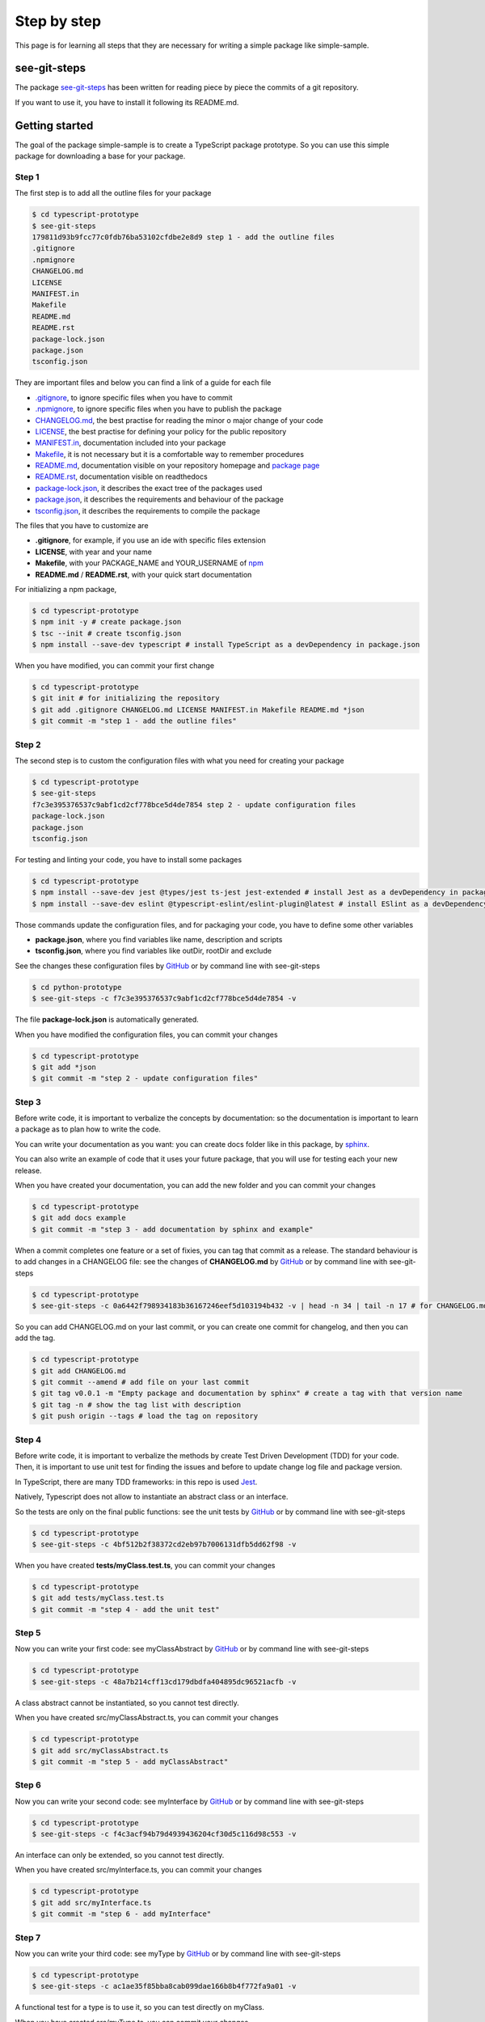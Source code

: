 Step by step
============

This page is for learning all steps that they are necessary for writing a simple package like simple-sample.

see-git-steps
#############

The package `see-git-steps <https://github.com/bilardi/see-git-steps>`_ has been written for reading piece by piece the commits of a git repository.

If you want to use it, you have to install it following its README.md.

Getting started
###############

The goal of the package simple-sample is to create a TypeScript package prototype. 
So you can use this simple package for downloading a base for your package.

Step 1
******

The first step is to add all the outline files for your package

.. code-block:: bash

    $ cd typescript-prototype
    $ see-git-steps
    179811d93b9fcc77c0fdb76ba53102cfdbe2e8d9 step 1 - add the outline files
    .gitignore
    .npmignore
    CHANGELOG.md
    LICENSE
    MANIFEST.in
    Makefile
    README.md
    README.rst
    package-lock.json
    package.json
    tsconfig.json

They are important files and below you can find a link of a guide for each file

* `.gitignore <https://git-scm.com/docs/gitignore>`_, to ignore specific files when you have to commit
* `.npmignore <https://npm.github.io/publishing-pkgs-docs/publishing/the-npmignore-file.html>`_, to ignore specific files when you have to publish the package
* `CHANGELOG.md <https://keepachangelog.com/en/1.0.0/>`_, the  best practise for reading the minor o major change of your code
* `LICENSE <https://help.github.com/en/github/building-a-strong-community/adding-a-license-to-a-repository>`_, the best practise for defining your policy for the public repository
* `MANIFEST.in <https://packaging.python.org/guides/using-manifest-in/>`_, documentation included into your package
* `Makefile <https://www.gnu.org/software/make/manual/make.html>`_, it is not necessary but it is a comfortable way to remember procedures
* `README.md <https://en.wikipedia.org/wiki/Markdown>`_, documentation visible on your repository homepage and `package page <https://www.npmjs.com/package/simple-sample>`_
* `README.rst <https://en.wikipedia.org/wiki/ReStructuredText>`_, documentation visible on readthedocs
* `package-lock.json <https://docs.npmjs.com/cli/v7/configuring-npm/package-lock-json>`_, it describes the exact tree of the packages used
* `package.json <https://docs.npmjs.com/cli/v7/configuring-npm/package-json>`_, it describes the requirements and behaviour of the package
* `tsconfig.json <https://www.typescriptlang.org/docs/handbook/tsconfig-json.html>`_, it describes the requirements to compile the package

The files that you have to customize are

* **.gitignore**, for example, if you use an ide with specific files extension
* **LICENSE**, with year and your name
* **Makefile**, with your PACKAGE_NAME and YOUR_USERNAME of `npm <https://www.npmjs.com/>`_
* **README.md** / **README.rst**, with your quick start documentation

For initializing a npm package,

.. code-block:: bash

    $ cd typescript-prototype
    $ npm init -y # create package.json
    $ tsc --init # create tsconfig.json
    $ npm install --save-dev typescript # install TypeScript as a devDependency in package.json

When you have modified, you can commit your first change

.. code-block:: bash

    $ cd typescript-prototype
    $ git init # for initializing the repository
    $ git add .gitignore CHANGELOG.md LICENSE MANIFEST.in Makefile README.md *json
    $ git commit -m "step 1 - add the outline files"

Step 2
******

The second step is to custom the configuration files with what you need for creating your package

.. code-block:: bash

    $ cd typescript-prototype
    $ see-git-steps
    f7c3e395376537c9abf1cd2cf778bce5d4de7854 step 2 - update configuration files
    package-lock.json
    package.json
    tsconfig.json

For testing and linting your code, you have to install some packages

.. code-block:: bash

    $ cd typescript-prototype
    $ npm install --save-dev jest @types/jest ts-jest jest-extended # install Jest as a devDependency in package.json
    $ npm install --save-dev eslint @typescript-eslint/eslint-plugin@latest # install ESlint as a devDependency in package.json

Those commands update the configuration files, and for packaging your code, you have to define some other variables

* **package.json**, where you find variables like name, description and scripts
* **tsconfig.json**, where you find variables like outDir, rootDir and exclude

See the changes these configuration files by `GitHub <https://github.com/bilardi/typescript-prototype/commit/f7c3e395376537c9abf1cd2cf778bce5d4de7854>`_ or by command line with see-git-steps

.. code-block:: bash

    $ cd python-prototype
    $ see-git-steps -c f7c3e395376537c9abf1cd2cf778bce5d4de7854 -v

The file **package-lock.json** is automatically generated.

When you have modified the configuration files, you can commit your changes

.. code-block:: bash

    $ cd typescript-prototype
    $ git add *json
    $ git commit -m "step 2 - update configuration files"

Step 3
******

Before write code, it is important to verbalize the concepts by documentation:
so the documentation is important to learn a package as to plan how to write the code.

You can write your documentation as you want: you can create docs folder like in this package, by `sphinx <https://simple-sample.readthedocs.io/en/latest/howtomake.html#documentation>`_.

You can also write an example of code that it uses your future package, that you will use for testing each your new release.

When you have created your documentation, you can add the new folder and you can commit your changes

.. code-block:: bash

    $ cd typescript-prototype
    $ git add docs example
    $ git commit -m "step 3 - add documentation by sphinx and example"

When a commit completes one feature or a set of fixies, you can tag that commit as a release.
The standard behaviour is to add changes in a CHANGELOG file: see the changes of **CHANGELOG.md** by `GitHub <https://github.com/bilardi/typescript-prototype/commit/0a6442f798934183b36167246eef5d103194b432>`_ or by command line with see-git-steps

.. code-block:: bash

    $ cd typescript-prototype
    $ see-git-steps -c 0a6442f798934183b36167246eef5d103194b432 -v | head -n 34 | tail -n 17 # for CHANGELOG.md details

So you can add CHANGELOG.md on your last commit, or you can create one commit for changelog, and then you can add the tag.

.. code-block:: bash

    $ cd typescript-prototype
    $ git add CHANGELOG.md
    $ git commit --amend # add file on your last commit
    $ git tag v0.0.1 -m "Empty package and documentation by sphinx" # create a tag with that version name
    $ git tag -n # show the tag list with description
    $ git push origin --tags # load the tag on repository

Step 4
******

Before write code, it is important to verbalize the methods by create Test Driven Development (TDD) for your code.
Then, it is important to use unit test for finding the issues and before to update change log file and package version.

In TypeScript, there are many TDD frameworks: in this repo is used `Jest <https://jestjs.io/>`_.

Natively, Typescript does not allow to instantiate an abstract class or an interface.

So the tests are only on the final public functions: see the unit tests by `GitHub <https://github.com/bilardi/typescript-prototype/commit/4bf512b2f38372cd2eb97b7006131dfb5dd62f98>`_ or by command line with see-git-steps

.. code-block:: bash

    $ cd typescript-prototype
    $ see-git-steps -c 4bf512b2f38372cd2eb97b7006131dfb5dd62f98 -v

When you have created **tests/myClass.test.ts**, you can commit your changes

.. code-block:: bash

    $ cd typescript-prototype
    $ git add tests/myClass.test.ts
    $ git commit -m "step 4 - add the unit test"

Step 5
******

Now you can write your first code: see myClassAbstract by `GitHub <https://github.com/bilardi/typescript-prototype/commit/48a7b214cff13cd179dbdfa404895dc96521acfb>`_ or by command line with see-git-steps

.. code-block:: bash

    $ cd typescript-prototype
    $ see-git-steps -c 48a7b214cff13cd179dbdfa404895dc96521acfb -v

A class abstract cannot be instantiated, so you cannot test directly.

When you have created src/myClassAbstract.ts, you can commit your changes

.. code-block:: bash

    $ cd typescript-prototype
    $ git add src/myClassAbstract.ts
    $ git commit -m "step 5 - add myClassAbstract"

Step 6
******

Now you can write your second code: see myInterface by `GitHub <https://github.com/bilardi/typescript-prototype/commit/f4c3acf94b79d4939436204cf30d5c116d98c553>`_ or by command line with see-git-steps

.. code-block:: bash

    $ cd typescript-prototype
    $ see-git-steps -c f4c3acf94b79d4939436204cf30d5c116d98c553 -v

An interface can only be extended, so you cannot test directly.

When you have created src/myInterface.ts, you can commit your changes

.. code-block:: bash

    $ cd typescript-prototype
    $ git add src/myInterface.ts
    $ git commit -m "step 6 - add myInterface"

Step 7
******

Now you can write your third code: see myType by `GitHub <https://github.com/bilardi/typescript-prototype/commit/ac1ae35f85bba8cab099dae166b8b4f772fa9a01>`_ or by command line with see-git-steps

.. code-block:: bash

    $ cd typescript-prototype
    $ see-git-steps -c ac1ae35f85bba8cab099dae166b8b4f772fa9a01 -v

A functional test for a type is to use it, so you can test directly on myClass.

When you have created src/myType.ts, you can commit your changes

.. code-block:: bash

    $ cd typescript-prototype
    $ git add src/myType.ts
    $ git commit -m "step 7 - add myType"

Step 8
******

After verbalizing all functions by the unit tests, after to write myClassAbstract, myInterface and myType,
you are ready to write myClass and the index: see new files by `GitHub <https://github.com/bilardi/typescript-prototype/commit/fce06f494a319e2a282d282e1c5905941db61505>`_ or by command line with see-git-steps

.. code-block:: bash

    $ cd typescript-prototype
    $ see-git-steps -c fce06f494a319e2a282d282e1c5905941db61505 -v

When you have created new files, you can run all unit tests

.. code-block:: bash

    $ cd typescript-prototype
    $ npm run test

    > simple-sample@0.0.1 test
    > jest

    PASS  tests/myClass.test.ts
    Simple tests
        ✓ Passes when MyClass can be instantiated (3 ms)
    Functional tests
        ✓ Passes when baz returns a boolean
        ✓ Passes when foo returns the reverse value of its input (1 ms)
        ✓ Passes when getBar returns the value of bar
        ✓ Passes when fooBar returns the reverse value of bar (1 ms)
        ✓ Passes when fooQuux returns the reverse value of qux
        ✓ Passes when getGrault returns the value of corge (2 ms)
        ✓ Passes when fooGrault returns the reverse value of corge (1 ms)

    Test Suites: 1 passed, 1 total
    Tests:       8 passed, 8 total
    Snapshots:   0 total
    Time:        1.708 s
    Ran all test suites.

If all test is OK, you can add the new file and you can commit your changes

.. code-block:: bash

    $ cd typescript-prototype
    $ git add src/myType.ts
    $ git commit -m "step 8 - add index, myClass and unit tests works properly"

Step 9
******

You are completed the package, so you can tag that commit as a release.
This step could be run every time you complete a class with its unit test.
The files that you have to update are **CHANGELOG.md**, **docs/source/conf.py**, **package.json** and **package-lock.json**, because they contain version number.
See the changes by `GitHub <https://github.com/bilardi/typescript-prototype/commit/08aca6d33ff2e6046823711155a38ed59aaf7894>`_ or by command line with see-git-steps

.. code-block:: bash

    $ cd typescript-prototype
    $ see-git-steps -c 08aca6d33ff2e6046823711155a38ed59aaf7894 -v

The files named package.json and package-lock.json have 3 points where update them, you can use a command of npm

.. code-block:: bash

    $ cd typescript-prototype
    $ npm version --no-git-tag-version minor

So you can add the files updated, you can create a commit dedicated, and then you can add the tag.

.. code-block:: bash

    $ cd typescript-prototype
    $ git add CHANGELOG.md docs/source/conf.py package.json package-lock.json
    $ git commit -m "step 9 - update changelog and version of the simple-sample package"
    $ git push origin master # load the commit on remote repository
    $ git tag v0.1.0 -m "The first full version of the simple-sample package" # create a tag with that version name
    $ git tag -n # show the tag list with description
    $ git push origin --tags # load the tag on repository

Step 10
*******

If you want to publish the package on npm, you have to

* remove the line ``"private": true,`` on **package.json**
* run all steps locally (see paragraph **Packaging** in the section named :ref:`How to make <How to make>`)
* decide if you want to publish a beta version or stable
